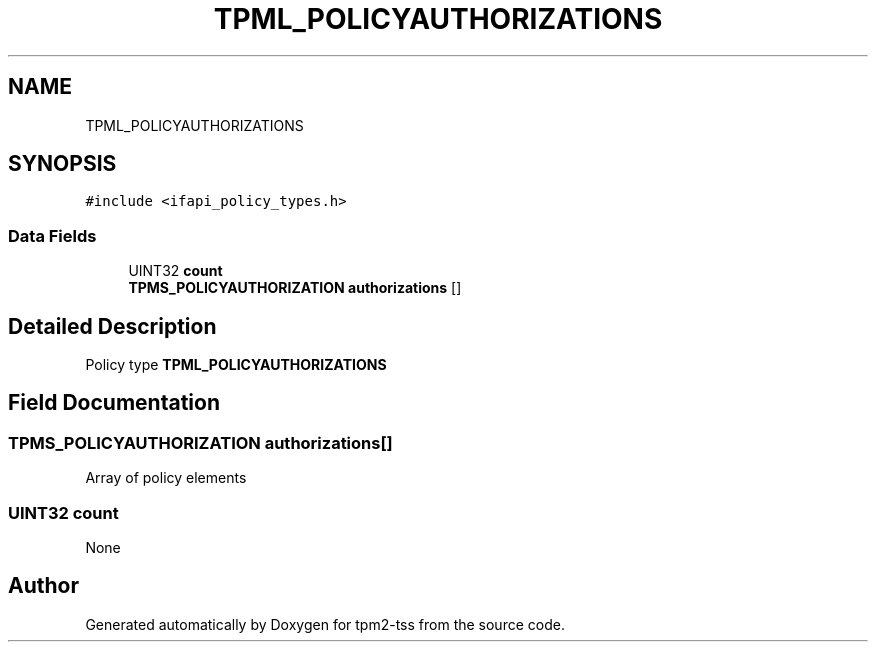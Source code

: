 .TH "TPML_POLICYAUTHORIZATIONS" 3 "Mon May 15 2023" "Version 4.0.1-44-g8699ab39" "tpm2-tss" \" -*- nroff -*-
.ad l
.nh
.SH NAME
TPML_POLICYAUTHORIZATIONS
.SH SYNOPSIS
.br
.PP
.PP
\fC#include <ifapi_policy_types\&.h>\fP
.SS "Data Fields"

.in +1c
.ti -1c
.RI "UINT32 \fBcount\fP"
.br
.ti -1c
.RI "\fBTPMS_POLICYAUTHORIZATION\fP \fBauthorizations\fP []"
.br
.in -1c
.SH "Detailed Description"
.PP 
Policy type \fBTPML_POLICYAUTHORIZATIONS\fP 
.SH "Field Documentation"
.PP 
.SS "\fBTPMS_POLICYAUTHORIZATION\fP authorizations[]"
Array of policy elements 
.SS "UINT32 count"
None 

.SH "Author"
.PP 
Generated automatically by Doxygen for tpm2-tss from the source code\&.
